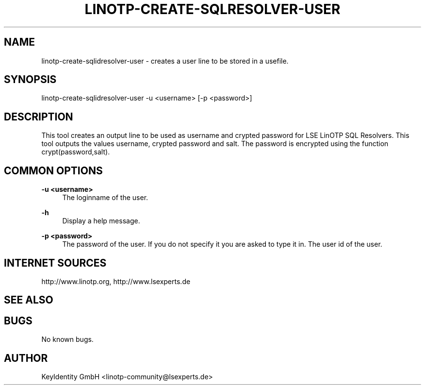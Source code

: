 .\"  LinOTP - the open source solution for two factor authentication
.\"  Copyright (C) 2010 - 2016 KeyIdentity GmbH
.\"
.\"  This file is part of LinOTP server.
.\"
.\"  This program is free software: you can redistribute it and/or
.\"  modify it under the terms of the GNU Affero General Public
.\"  License, version 3, as published by the Free Software Foundation.
.\"
.\"  This program is distributed in the hope that it will be useful,
.\"  but WITHOUT ANY WARRANTY; without even the implied warranty of
.\"  MERCHANTABILITY or FITNESS FOR A PARTICULAR PURPOSE.  See the
.\"  GNU Affero General Public License for more details.
.\"
.\"  You should have received a copy of the
.\"             GNU Affero General Public License
.\"  along with this program.  If not, see <http://www.gnu.org/licenses/>.
.\"
.\"
.\"  E-mail: linotp@lsexperts.de
.\"  Contact: www.linotp.org
.\"  Support: www.lsexperts.de
.\"
.\" Manpage for linotp-create-sqlidresolver-user
.\" Contact linotp@lsexperts.de for any feedback.
.TH LINOTP-CREATE-SQLRESOLVER-USER 1 "04 Feb 2013" "2.5" "linotp-create-sqlidresolver-user man page"
.SH NAME
linotp-create-sqlidresolver-user \- creates a user line to be stored in a usefile.
.SH SYNOPSIS
linotp-create-sqlidresolver-user -u <username> [-p <password>]
.SH DESCRIPTION
This tool creates an output line to be used as username and crypted password for LSE LinOTP SQL Resolvers.
This tool outputs the values username, crypted password and salt. The password is encrypted using the function crypt(password,salt).
.SH COMMON OPTIONS
.PP
\fB\-u <username> \fR
.RS 4
The loginname of the user.
.RE

.PP
\fB\-h\fR
.RS 4
Display a help message.
.RE

.PP
\fB\-p <password>\fR
.RS 4
The password of the user. If you do not specify it you are asked to type it in.
The user id of the user.
.RE

.SH INTERNET SOURCES
http://www.linotp.org,  http://www.lsexperts.de
.SH SEE ALSO

.SH BUGS
No known bugs.
.SH AUTHOR
KeyIdentity GmbH <linotp-community@lsexperts.de>
